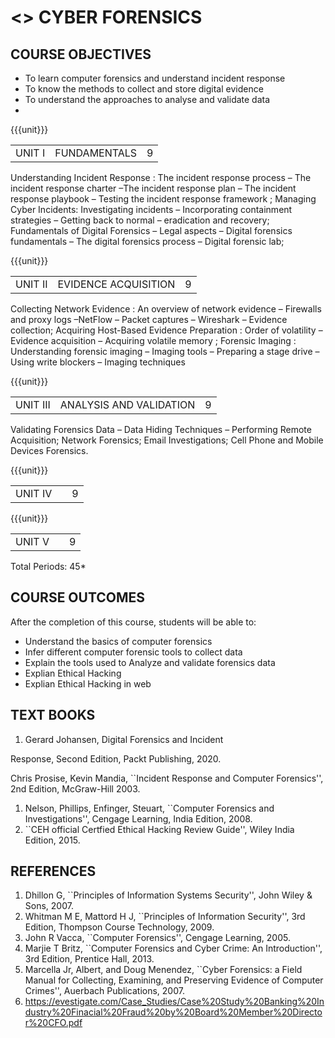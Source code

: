 * <<<PE206>>> CYBER FORENSICS
:properties:
:author: Dr. A. Chamundeswari and Dr. S. Saraswathi
:date:  04-03-2021 09-03-2021 10-03-2021
:end:

#+startup: showall
** CO PO MAPPING :noexport:
#+NAME: co-po-mapping
|                |    | PO1 | PO2 | PO3 | PO4 | PO5 | PO6 | PO7 | PO8 | PO9 | PO10 | PO11 | PO12 | PSO1 | PSO2 | PSO3 |
|                |    |  K3 |  K4 |  K5 |  K5 |  K6 |   - |   - |   - |   - |    - |    - |    - |   K5 |   K3 |   K6 |
| CO1            | K2 |   2 |   3 |   2 |   3 |   3 |   0 |   2 |   1 |   0 |    3 |    0 |    2 |    3 |    2 |    1 |
| CO2            | K3 |   2 |   3 |   2 |   3 |   3 |   0 |   2 |   1 |   0 |    3 |    0 |    2 |    3 |    2 |    1 |
| CO3            | K3 |   2 |   3 |   2 |   3 |   3 |   0 |   2 |   1 |   0 |    3 |    0 |    2 |    3 |    2 |    1 |
| CO4            | K2 |   2 |   3 |   3 |   3 |   3 |   0 |   2 |   1 |   0 |    3 |    0 |    2 |    3 |    1 |    1 |
| CO5            | K3 |   2 |   3 |   3 |   3 |   3 |   0 |   2 |   1 |   0 |    3 |    0 |    2 |    3 |    1 |    1 |
| Score          |    |  13 |  10 |   8 |   0 |   5 |   5 |   0 |   5 |   0 |    0 |    0 |    0 |    8 |   13 |    5 |
| Course Mapping |    |   3 |   2 |   2 |   0 |   1 |   1 |   0 |   1 |   0 |    0 |    0 |    0 |    2 |    3 |    1 |


{{{credits}}}
| L | T | P | C |
| 3 | 0 | 0 | 3 |

#+begin_comment
** REVISION 2018                                                   :noexport:
1. Almost the same as AU
2. The changes are listed below.
   - Unit-1: AU-Unit I included.
   - Unit-2: AU-Unit I topics included
     AU-Unit I data acquisition topics is elaborated
   - Unit-3: AU-Unit II topics included
     AU-Unit III topics included
   - Unit-4: AU-Unit III topics included
   - Unit-5: New tools topics included
     Ehtical hacking given in AU-Unit IV in SNU syllabus and V is not included in SNU.
3. Not Applicable
4. Five Course outcomes specified and aligned with units
5. Not Applicable
6. Did not include Kali Linux or Metasploit tools, as they are
   penetration testing tools to detect the vulnerabilities.
#+end_comment
#+begin_comment


** REVISION 2021                                                 
1. Almost the same as AU regulation 2017
#+end_comment

** COURSE OBJECTIVES
- To learn computer forensics and understand incident response
- To know the methods to collect and store digital evidence
- To understand the approaches to analyse and validate data
-  

{{{unit}}} 
| UNIT I | 	FUNDAMENTALS | 9 |
Understanding Incident Response : The incident response process -- The incident response charter --The incident response plan --
 The incident response playbook -- Testing the incident response framework ; Managing Cyber Incidents:  Investigating incidents  -- 
Incorporating containment strategies -- Getting back to normal – eradication and recovery; Fundamentals of Digital Forensics -- 
Legal aspects --  Digital forensics fundamentals  -- The digital forensics process -- Digital forensic lab;
 

#+begin_comment
...Text Book 1 : Chapter 1,2,3 
#+end_comment

{{{unit}}}

|UNIT II | EVIDENCE ACQUISITION   | 9 |
 Collecting Network Evidence  : An overview of network evidence  --  Firewalls and proxy logs --NetFlow -- Packet captures -- Wireshark -- Evidence collection;  Acquiring Host-Based Evidence Preparation :  Order of volatility  -- Evidence acquisition --  Acquiring volatile memory ;  Forensic Imaging : Understanding forensic imaging  -- Imaging tools -- Preparing a stage drive -- Using write blockers -- Imaging techniques


#+begin_comment
...Text Book 1 : Chapter 4,5,6
#+end_comment   
{{{unit}}}

|UNIT III | ANALYSIS AND VALIDATION | 9 |
Validating Forensics Data -- Data Hiding Techniques -- Performing Remote Acquisition; Network Forensics; Email Investigations; Cell Phone and Mobile Devices Forensics. 

#+begin_comment
Unit-3:  AU-Unit III regulation 2017  topics included
#+end_comment

{{{unit}}}
|UNIT IV |   | 9 |
  
#+begin_comment
Unit-4: AU-Unit IV regulation 2017  topics included
#+end_comment

{{{unit}}}
|UNIT V |   | 9 |
  

#+begin_comment
Unit-5:  AU-Unit V regulation 2017  topics included
#+end_comment


\hfill *Total Periods: 45*

** COURSE OUTCOMES
After the completion of this course, students will be able to: 
- Understand the basics of computer forensics 
- Infer different computer forensic tools to collect data
- Explain the tools used to Analyze and validate forensics data 
- Explian Ethical Hacking
- Explian Ethical Hacking in web

** TEXT BOOKS 
1. Gerard Johansen, Digital Forensics and Incident
Response, Second Edition, Packt Publishing, 2020.

Chris Prosise, Kevin Mandia, ``Incident Response and Computer
   Forensics'', 2nd Edition, McGraw-Hill 2003.
2. Nelson, Phillips, Enfinger, Steuart, ``Computer Forensics and
   Investigations'', Cengage Learning, India Edition, 2008.
3. ``CEH official Certfied Ethical Hacking Review Guide'', Wiley India Edition, 2015.

** REFERENCES 
1. Dhillon G, ``Principles of Information Systems Security'', John
   Wiley & Sons, 2007.
2. Whitman M E, Mattord H J, ``Principles of Information Security'',
   3rd Edition, Thompson Course Technology, 2009.
3. John R Vacca, ``Computer Forensics'', Cengage Learning, 2005.
4. Marjie T Britz, ``Computer Forensics and Cyber Crime: An
   Introduction'', 3rd Edition, Prentice Hall, 2013.
5. Marcella Jr, Albert, and Doug Menendez, ``Cyber Forensics: a Field
   Manual for Collecting, Examining, and Preserving Evidence of
   Computer Crimes'', Auerbach Publications, 2007.
6. https://evestigate.com/Case_Studies/Case%20Study%20Banking%20Industry%20Finacial%20Fraud%20by%20Board%20Member%20Director%20CFO.pdf
   
